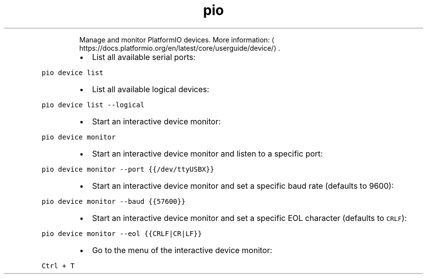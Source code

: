 .TH pio device
.PP
.RS
Manage and monitor PlatformIO devices.
More information: \[la]https://docs.platformio.org/en/latest/core/userguide/device/\[ra]\&.
.RE
.RS
.IP \(bu 2
List all available serial ports:
.RE
.PP
\fB\fCpio device list\fR
.RS
.IP \(bu 2
List all available logical devices:
.RE
.PP
\fB\fCpio device list \-\-logical\fR
.RS
.IP \(bu 2
Start an interactive device monitor:
.RE
.PP
\fB\fCpio device monitor\fR
.RS
.IP \(bu 2
Start an interactive device monitor and listen to a specific port:
.RE
.PP
\fB\fCpio device monitor \-\-port {{/dev/ttyUSBX}}\fR
.RS
.IP \(bu 2
Start an interactive device monitor and set a specific baud rate (defaults to 9600):
.RE
.PP
\fB\fCpio device monitor \-\-baud {{57600}}\fR
.RS
.IP \(bu 2
Start an interactive device monitor and set a specific EOL character (defaults to \fB\fCCRLF\fR):
.RE
.PP
\fB\fCpio device monitor \-\-eol {{CRLF|CR|LF}}\fR
.RS
.IP \(bu 2
Go to the menu of the interactive device monitor:
.RE
.PP
\fB\fCCtrl + T\fR

